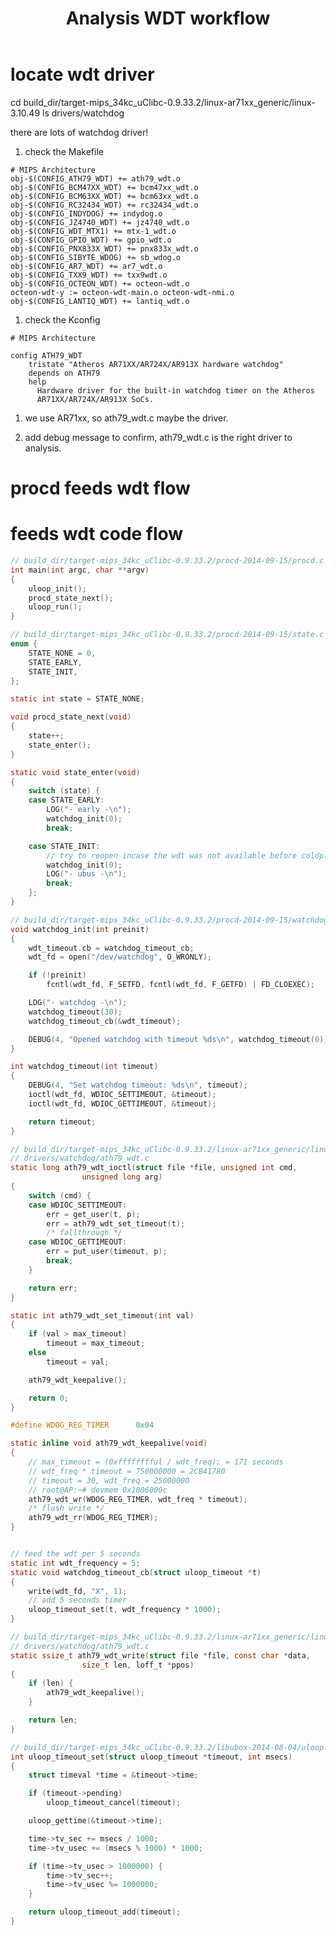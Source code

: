 #+title: Analysis WDT workflow
#+options: ^:nil

* locate wdt driver
cd build_dir/target-mips_34kc_uClibc-0.9.33.2/linux-ar71xx_generic/linux-3.10.49
ls drivers/watchdog

there are lots of watchdog driver!

1. check the Makefile

#+BEGIN_SRC make
# MIPS Architecture
obj-$(CONFIG_ATH79_WDT) += ath79_wdt.o
obj-$(CONFIG_BCM47XX_WDT) += bcm47xx_wdt.o
obj-$(CONFIG_BCM63XX_WDT) += bcm63xx_wdt.o
obj-$(CONFIG_RC32434_WDT) += rc32434_wdt.o
obj-$(CONFIG_INDYDOG) += indydog.o
obj-$(CONFIG_JZ4740_WDT) += jz4740_wdt.o
obj-$(CONFIG_WDT_MTX1) += mtx-1_wdt.o
obj-$(CONFIG_GPIO_WDT) += gpio_wdt.o
obj-$(CONFIG_PNX833X_WDT) += pnx833x_wdt.o
obj-$(CONFIG_SIBYTE_WDOG) += sb_wdog.o
obj-$(CONFIG_AR7_WDT) += ar7_wdt.o
obj-$(CONFIG_TXX9_WDT) += txx9wdt.o
obj-$(CONFIG_OCTEON_WDT) += octeon-wdt.o
octeon-wdt-y := octeon-wdt-main.o octeon-wdt-nmi.o
obj-$(CONFIG_LANTIQ_WDT) += lantiq_wdt.o
#+END_SRC

2. check the Kconfig

#+BEGIN_SRC kconfig
# MIPS Architecture

config ATH79_WDT
    tristate "Atheros AR71XX/AR724X/AR913X hardware watchdog"
    depends on ATH79
    help
      Hardware driver for the built-in watchdog timer on the Atheros
      AR71XX/AR724X/AR913X SoCs.
#+END_SRC

3. we use AR71xx, so ath79_wdt.c maybe the driver.

4. add debug message to confirm, ath79_wdt.c is the right driver to analysis.

* procd feeds wdt flow
[[../pics/analysis-wdt-workflow.jpeg]]

* feeds wdt code flow

#+BEGIN_SRC c
// build_dir/target-mips_34kc_uClibc-0.9.33.2/procd-2014-09-15/procd.c
int main(int argc, char **argv)
{
	uloop_init();
	procd_state_next();
	uloop_run();
}

// build_dir/target-mips_34kc_uClibc-0.9.33.2/procd-2014-09-15/state.c
enum {
	STATE_NONE = 0,
	STATE_EARLY,
	STATE_INIT,
};

static int state = STATE_NONE;

void procd_state_next(void)
{
	state++;
	state_enter();
}

static void state_enter(void)
{
	switch (state) {
	case STATE_EARLY:
		LOG("- early -\n");
		watchdog_init(0);
		break;

	case STATE_INIT:
		// try to reopen incase the wdt was not available before coldplug
		watchdog_init(0);
		LOG("- ubus -\n");
		break;
	};
}

// build_dir/target-mips_34kc_uClibc-0.9.33.2/procd-2014-09-15/watchdog.c
void watchdog_init(int preinit)
{
	wdt_timeout.cb = watchdog_timeout_cb;
	wdt_fd = open("/dev/watchdog", O_WRONLY);

	if (!preinit)
		fcntl(wdt_fd, F_SETFD, fcntl(wdt_fd, F_GETFD) | FD_CLOEXEC);

	LOG("- watchdog -\n");
	watchdog_timeout(30);
	watchdog_timeout_cb(&wdt_timeout);

	DEBUG(4, "Opened watchdog with timeout %ds\n", watchdog_timeout(0));
}

int watchdog_timeout(int timeout)
{
	DEBUG(4, "Set watchdog timeout: %ds\n", timeout);
	ioctl(wdt_fd, WDIOC_SETTIMEOUT, &timeout);
	ioctl(wdt_fd, WDIOC_GETTIMEOUT, &timeout);

	return timeout;
}

// build_dir/target-mips_34kc_uClibc-0.9.33.2/linux-ar71xx_generic/linux-3.10.49/
// drivers/watchdog/ath79_wdt.c
static long ath79_wdt_ioctl(struct file *file, unsigned int cmd,
			    unsigned long arg)
{
	switch (cmd) {
	case WDIOC_SETTIMEOUT:
		err = get_user(t, p);
		err = ath79_wdt_set_timeout(t);
		/* fallthrough */
	case WDIOC_GETTIMEOUT:
		err = put_user(timeout, p);
		break;
	}

	return err;
}

static int ath79_wdt_set_timeout(int val)
{
	if (val > max_timeout)
		timeout = max_timeout;
	else
		timeout = val;

	ath79_wdt_keepalive();

	return 0;
}

#define WDOG_REG_TIMER		0x04

static inline void ath79_wdt_keepalive(void)
{
    // max_timeout = (0xfffffffful / wdt_freq); = 171 seconds
    // wdt_freq * timeout = 750000000 = 2CB41780
    // timeout = 30, wdt_freq = 25000000
    // root@AP:~# devmem 0x1806000c
	ath79_wdt_wr(WDOG_REG_TIMER, wdt_freq * timeout);
	/* flush write */
	ath79_wdt_rr(WDOG_REG_TIMER);
}


// feed the wdt per 5 seconds
static int wdt_frequency = 5;
static void watchdog_timeout_cb(struct uloop_timeout *t)
{
	write(wdt_fd, "X", 1);
    // add 5 seconds timer
	uloop_timeout_set(t, wdt_frequency * 1000);
}

// build_dir/target-mips_34kc_uClibc-0.9.33.2/linux-ar71xx_generic/linux-3.10.49/
// drivers/watchdog/ath79_wdt.c
static ssize_t ath79_wdt_write(struct file *file, const char *data,
				size_t len, loff_t *ppos)
{
	if (len) {
		ath79_wdt_keepalive();
	}

	return len;
}

// build_dir/target-mips_34kc_uClibc-0.9.33.2/libubox-2014-08-04/uloop.c
int uloop_timeout_set(struct uloop_timeout *timeout, int msecs)
{
	struct timeval *time = &timeout->time;

	if (timeout->pending)
		uloop_timeout_cancel(timeout);

	uloop_gettime(&timeout->time);

	time->tv_sec += msecs / 1000;
	time->tv_usec += (msecs % 1000) * 1000;

	if (time->tv_usec > 1000000) {
		time->tv_sec++;
		time->tv_usec %= 1000000;
	}

	return uloop_timeout_add(timeout);
}

#+END_SRC
